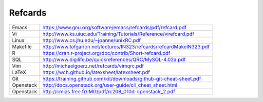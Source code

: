 .. Local Variables:
.. eval: (auto-fill-mode -1)
.. End:

Refcards
========

+-------------+-----------------------------------------------------------------------+
| Emacs       | https://www.gnu.org/software/emacs/refcards/pdf/refcard.pdf           |
+-------------+-----------------------------------------------------------------------+
| Vi          | http://www.ks.uiuc.edu/Training/Tutorials/Reference/virefcard.pdf     |
+-------------+-----------------------------------------------------------------------+
| Linux       | http://www.cs.jhu.edu/~joanne/unixRC.pdf                              |
+-------------+-----------------------------------------------------------------------+
| Makefile    | http://www.tofgarion.net/lectures/IN323/refcards/refcardMakeIN323.pdf |
+-------------+-----------------------------------------------------------------------+
| R           | https://cran.r-project.org/doc/contrib/Short-refcard.pdf              |
+-------------+-----------------------------------------------------------------------+
| SQL         | http://www.digilife.be/quickreferences/QRC/MySQL-4.02a.pdf            |
+-------------+-----------------------------------------------------------------------+
| Vim         | http://michaelgoerz.net/refcards/vimqrc.pdf                           |
+-------------+-----------------------------------------------------------------------+
| LaTeX       | https://wch.github.io/latexsheet/latexsheet.pdf                       |
+-------------+-----------------------------------------------------------------------+
| Git         | https://training.github.com/kit/downloads/github-git-cheat-sheet.pdf  |
+-------------+-----------------------------------------------------------------------+
| Openstack   | http://docs.openstack.org/user-guide/cli_cheat_sheet.html             |
+-------------+-----------------------------------------------------------------------+
| Openstack   | http://cmias.free.fr/IMG/pdf/rc208_010d-openstack_2.pdf               |
+-------------+-----------------------------------------------------------------------+


